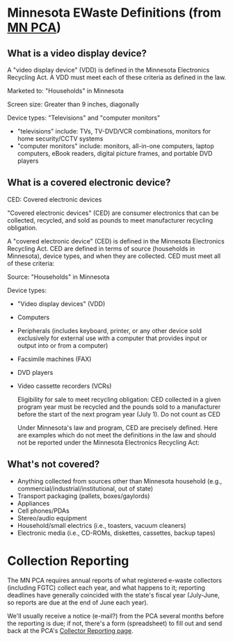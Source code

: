 * Minnesota EWaste Definitions (from [[http://www.pca.state.mn.us/index.php/topics/preventing-waste-and-pollution/product-stewardship/initiatives-in-minnesota/electronics/minnesota-electronics-recycling-act/vdd-and-ced.html][MN PCA]])
** What is a video display device?
   A "video display device" (VDD) is defined in the Minnesota Electronics Recycling Act. A VDD must meet each of these criteria as defined in the law.

   Marketed to: "Households" in Minnesota

   Screen size: Greater than 9 inches, diagonally 

   Device types: "Televisions" and "computer monitors"

   + "televisions" include: TVs, TV-DVD/VCR combinations, monitors for home security/CCTV systems
   + "computer monitors" include: monitors, all-in-one computers, laptop computers, eBook readers, digital picture frames, and portable DVD players

** What is a covered electronic device?
   CED: Covered electronic devices

   "Covered electronic devices" (CED) are consumer electronics that can be collected, recycled, and sold as pounds to meet manufacturer recycling obligation.

   A "covered electronic device" (CED) is defined in the Minnesota Electronics Recycling Act.  CED are defined in terms of source (households in Minnesota), device types, and when they are collected. CED must meet all of these criteria:

   Source: "Households" in Minnesota

   Device types:
   + "Video display devices" (VDD)
   + Computers
   + Peripherals (includes keyboard, printer, or any other device sold exclusively for external use with a computer that provides input or output into or from a computer)
   + Facsimile machines (FAX)
   + DVD players
   + Video cassette recorders (VCRs)

      Eligibility for sale to meet recycling obligation: CED collected in a given program year must be recycled and the pounds sold to a manufacturer before the start of the next program year (July 1).
      Do not count as CED

      Under Minnesota's law and program, CED are precisely defined. Here are examples which do not meet the definitions in the law and should not be reported under the Minnesota Electronics Recycling Act:
      
** What's not covered?
   + Anything collected from sources other than Minnesota household (e.g., commercial/industrial/institutional, out of state)
   + Transport packaging (pallets, boxes/gaylords)
   + Appliances
   + Cell phones/PDAs
   + Stereo/audio equipment
   + Household/small electrics (i.e., toasters, vacuum cleaners)
   + Electronic media (i.e., CD-ROMs, diskettes, cassettes, backup tapes)





* Collection Reporting
  The MN PCA requires annual reports of what registered e-waste collectors (including FGTC) collect each year, and what happens to it; reporting deadlines have generally coincided with the state's fiscal year (July-June, so reports are due at the end of June each year).

  We'll usually receive a notice (e-mail?) from the PCA several months before the reporting is due; if not, there's a form (spreadsheet) to fill out and send back at the PCA's [[http://www.pca.state.mn.us/oxpg74e][Collector Reporting page]].
